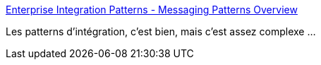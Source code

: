 :jbake-type: post
:jbake-status: published
:jbake-title: Enterprise Integration Patterns - Messaging Patterns Overview
:jbake-tags: entreprise,integration,design,pattern,catalog,_mois_mars,_année_2020
:jbake-date: 2020-03-02
:jbake-depth: ../
:jbake-uri: shaarli/1583164398000.adoc
:jbake-source: https://nicolas-delsaux.hd.free.fr/Shaarli?searchterm=https%3A%2F%2Fwww.enterpriseintegrationpatterns.com%2Fpatterns%2Fmessaging%2F&searchtags=entreprise+integration+design+pattern+catalog+_mois_mars+_ann%C3%A9e_2020
:jbake-style: shaarli

https://www.enterpriseintegrationpatterns.com/patterns/messaging/[Enterprise Integration Patterns - Messaging Patterns Overview]

Les patterns d'intégration, c'est bien, mais c'est assez complexe ...
